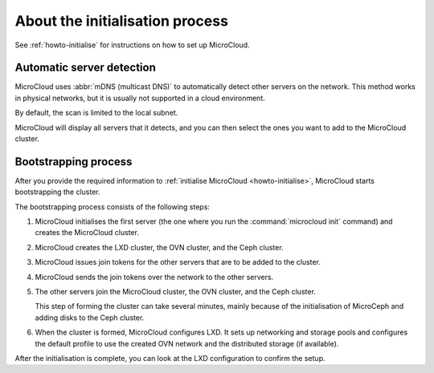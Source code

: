 .. _explanation-initialisation:

================================
About the initialisation process
================================

See :ref:`howto-initialise` for instructions on how to set up MicroCloud.

.. _automatic-server-detection:

Automatic server detection
--------------------------

MicroCloud uses :abbr:`mDNS (multicast DNS)` to automatically detect other servers on the network.
This method works in physical networks, but it is usually not supported in a cloud environment.

By default, the scan is limited to the local subnet.

MicroCloud will display all servers that it detects, and you can then select the ones you want to add to the MicroCloud cluster.

.. _bootstrapping-process:

Bootstrapping process
---------------------

After you provide the required information to :ref:`initialise MicroCloud <howto-initialise>`, MicroCloud starts bootstrapping the cluster.

The bootstrapping process consists of the following steps:

1. MicroCloud initialises the first server (the one where you run the :command:`microcloud init` command) and creates the MicroCloud cluster.
#. MicroCloud creates the LXD cluster, the OVN cluster, and the Ceph cluster.
#. MicroCloud issues join tokens for the other servers that are to be added to the cluster.
#. MicroCloud sends the join tokens over the network to the other servers.
#. The other servers join the MicroCloud cluster, the OVN cluster, and the Ceph cluster.

   This step of forming the cluster can take several minutes, mainly because of the initialisation of MicroCeph and adding disks to the Ceph cluster.
#. When the cluster is formed, MicroCloud configures LXD.
   It sets up networking and storage pools and configures the default profile to use the created OVN network and the distributed storage (if available).

After the initialisation is complete, you can look at the LXD configuration to confirm the setup.

.. terminal::
   :input: lxc cluster list
   :host: micro01
   :scroll:

   +---------+------------------------------------+-----------------+--------------+----------------+-------------+--------+-------------------+
   |  NAME   |                 URL                |      ROLES      | ARCHITECTURE | FAILURE DOMAIN | DESCRIPTION | STATE  |      MESSAGE      |
   +---------+------------------------------------+-----------------+--------------+----------------+-------------+--------+-------------------+
   | micro01 | https://[2001:db8:d:100::169]:8443 | database-leader | aarch64      | default        |             | ONLINE | Fully operational |
   |         |                                    | database        |              |                |             |        |                   |
   +---------+------------------------------------+-----------------+--------------+----------------+-------------+--------+-------------------+
   | micro02 | https://[2001:db8:d:100::170]:8443 | database        | aarch64      | default        |             | ONLINE | Fully operational |
   +---------+------------------------------------+-----------------+--------------+----------------+-------------+--------+-------------------+
   | micro03 | https://[2001:db8:d:100::171]:8443 | database        | aarch64      | default        |             | ONLINE | Fully operational |
   +---------+------------------------------------+-----------------+--------------+----------------+-------------+--------+-------------------+
   :input: lxc storage list
   +--------+--------+-----------------------------+---------+---------+
   |  NAME  | DRIVER |         DESCRIPTION         | USED BY |  STATE  |
   +--------+--------+-----------------------------+---------+---------+
   | local  | zfs    | Local storage on ZFS        | 10      | CREATED |
   +--------+--------+-----------------------------+---------+---------+
   | remote | ceph   | Distributed storage on Ceph | 7       | CREATED |
   +--------+--------+-----------------------------+---------+---------+
   :input: lxc network list
   +----------+----------+---------+-----------------+---------------------------+-------------+---------+---------+
   |   NAME   |   TYPE   | MANAGED |      IPV4       |           IPV6            | DESCRIPTION | USED BY |  STATE  |
   +----------+----------+---------+-----------------+---------------------------+-------------+---------+---------+
   | UPLINK   | physical | YES     |                 |                           |             | 2       | CREATED |
   +----------+----------+---------+-----------------+---------------------------+-------------+---------+---------+
   | default  | ovn      | YES     | 10.123.123.1/24 | fd42:1234:1234:1234::1/64 |             | 5       | CREATED |
   +----------+----------+---------+-----------------+---------------------------+-------------+---------+---------+
   | eth0     | physical | NO      |                 |                           |             | 0       |         |
   +----------+----------+---------+-----------------+---------------------------+-------------+---------+---------+
   | eth0.200 | vlan     | NO      |                 |                           |             | 1       |         |
   +----------+----------+---------+-----------------+---------------------------+-------------+---------+---------+
